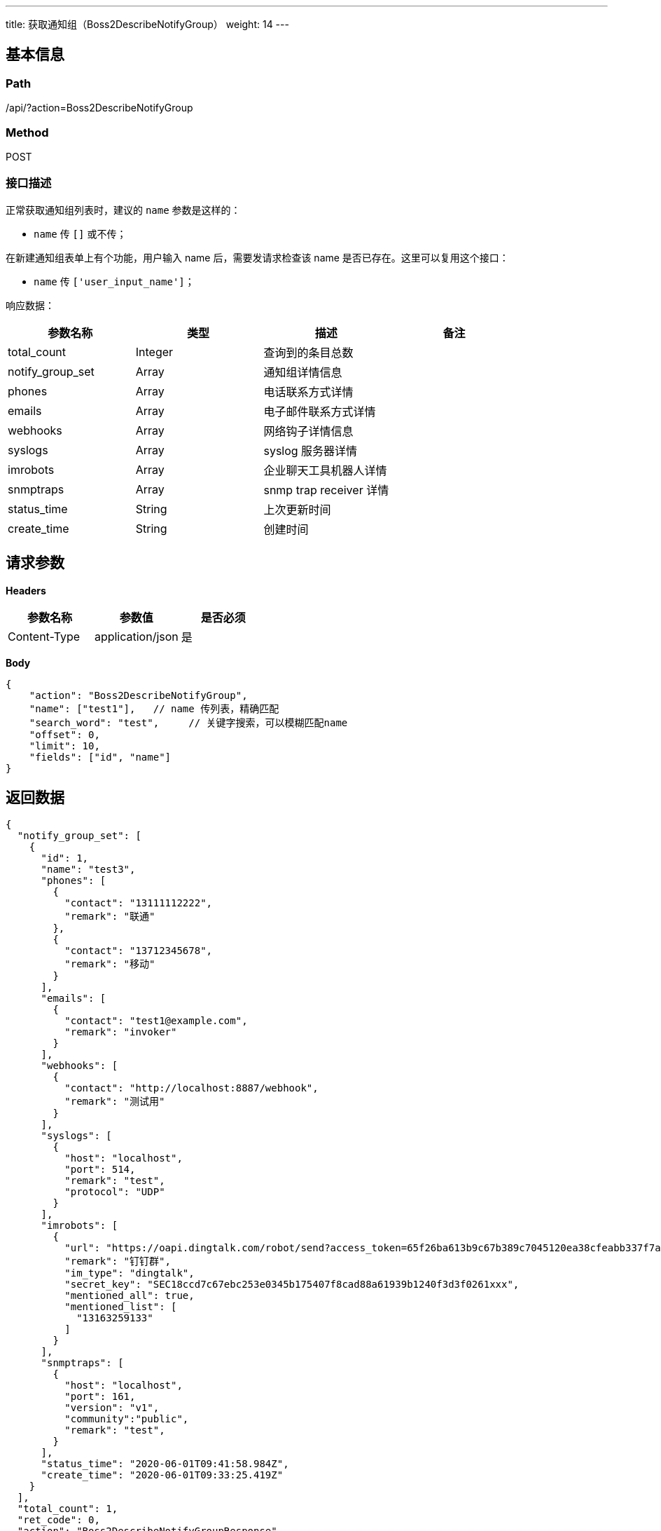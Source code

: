 ---
title: 获取通知组（Boss2DescribeNotifyGroup）
weight: 14
---

== 基本信息

=== Path
/api/?action=Boss2DescribeNotifyGroup

=== Method
POST

=== 接口描述
正常获取通知组列表时，建议的 `name` 参数是这样的：

* `name` 传 `[]` 或不传；

在新建通知组表单上有个功能，用户输入 name 后，需要发请求检查该 name 是否已存在。这里可以复用这个接口：

* `name` 传 `['user_input_name']`；

响应数据：

|===
| 参数名称 | 类型 | 描述 | 备注

| total_count
| Integer
| 查询到的条目总数
|

| notify_group_set
| Array
| 通知组详情信息
|

| phones
| Array
| 电话联系方式详情
|

| emails
| Array
| 电子邮件联系方式详情
|

| webhooks
| Array
| 网络钩子详情信息
|

| syslogs
| Array
| syslog 服务器详情
|

| imrobots
| Array
| 企业聊天工具机器人详情
|

| snmptraps
| Array
| snmp trap receiver 详情
|

| status_time
| String
| 上次更新时间
|

| create_time
| String
| 创建时间
|
|===


== 请求参数

*Headers*

[cols="3*", options="header"]

|===
| 参数名称 | 参数值 | 是否必须

| Content-Type
| application/json
| 是
|===

*Body*

[,javascript]
----
{
    "action": "Boss2DescribeNotifyGroup",
    "name": ["test1"],   // name 传列表，精确匹配
    "search_word": "test",     // 关键字搜索，可以模糊匹配name
    "offset": 0,
    "limit": 10,
    "fields": ["id", "name"]
}
----

== 返回数据

[,javascript]
----
{
  "notify_group_set": [
    {
      "id": 1,
      "name": "test3",
      "phones": [
        {
          "contact": "13111112222",
          "remark": "联通"
        },
        {
          "contact": "13712345678",
          "remark": "移动"
        }
      ],
      "emails": [
        {
          "contact": "test1@example.com",
          "remark": "invoker"
        }
      ],
      "webhooks": [
        {
          "contact": "http://localhost:8887/webhook",
          "remark": "测试用"
        }
      ],
      "syslogs": [
        {
          "host": "localhost",
          "port": 514,
          "remark": "test",
          "protocol": "UDP"
        }
      ],
      "imrobots": [
        {
          "url": "https://oapi.dingtalk.com/robot/send?access_token=65f26ba613b9c67b389c7045120ea38cfeabb337f7ae592ff9ae24fd6069462e",
          "remark": "钉钉群",
          "im_type": "dingtalk",
          "secret_key": "SEC18ccd7c67ebc253e0345b175407f8cad88a61939b1240f3d3f0261xxx",
          "mentioned_all": true,
          "mentioned_list": [
            "13163259133"
          ]
        }
      ],
      "snmptraps": [
        {
          "host": "localhost",
          "port": 161,
          "version": "v1",
          "community":"public",
          "remark": "test",
        }
      ],
      "status_time": "2020-06-01T09:41:58.984Z",
      "create_time": "2020-06-01T09:33:25.419Z"
    }
  ],
  "total_count": 1,
  "ret_code": 0,
  "action": "Boss2DescribeNotifyGroupResponse"
}
----
